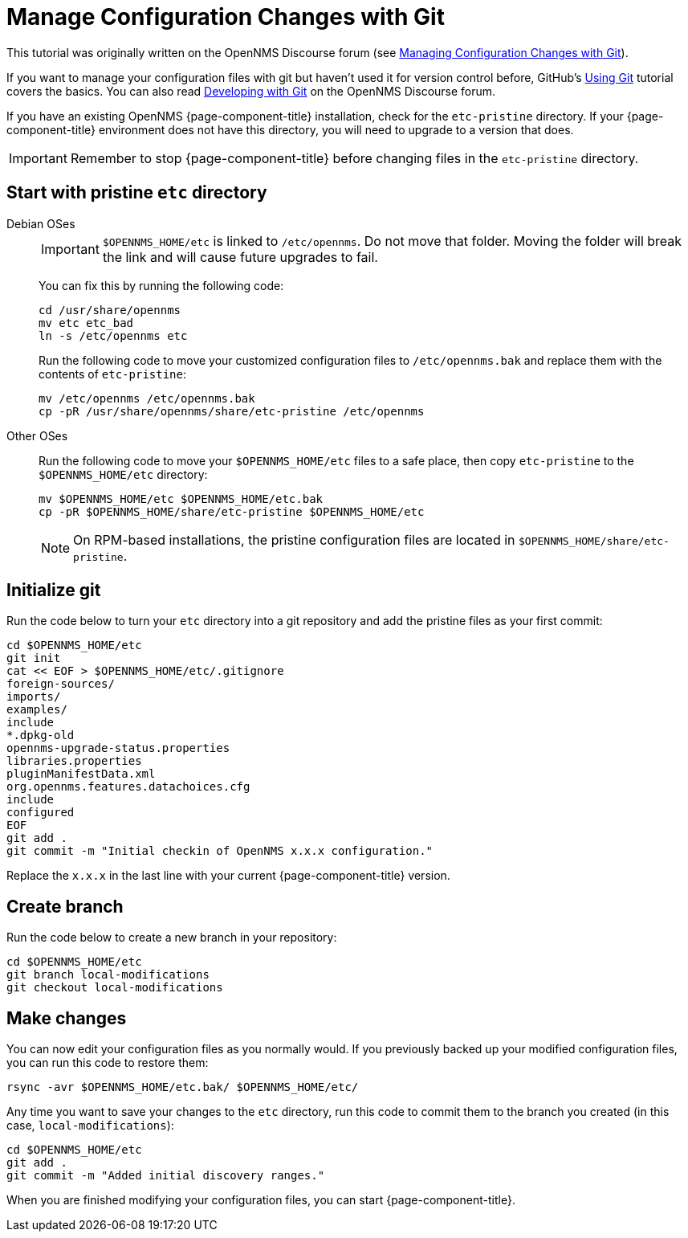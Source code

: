 [[git-diff]]
= Manage Configuration Changes with Git

This tutorial was originally written on the OpenNMS Discourse forum (see https://opennms.discourse.group/t/managing-configuration-changes-with-git/2327[Managing Configuration Changes with Git]).

If you want to manage your configuration files with git but haven't used it for version control before, GitHub's https://docs.github.com/en/get-started/using-git[Using Git] tutorial covers the basics.
You can also read https://opennms.discourse.group/t/developing-with-git/2228[Developing with Git] on the OpenNMS Discourse forum.

If you have an existing OpenNMS {page-component-title} installation, check for the `etc-pristine` directory.
If your {page-component-title} environment does not have this directory, you will need to upgrade to a version that does.

IMPORTANT: Remember to stop {page-component-title} before changing files in the `etc-pristine` directory.

== Start with pristine `etc` directory

[{tabs}]
====
Debian OSes::
+
--
IMPORTANT: `$OPENNMS_HOME/etc` is linked to `/etc/opennms`.
Do not move that folder.
Moving the folder will break the link and will cause future upgrades to fail.

You can fix this by running the following code:

[source, console]
----
cd /usr/share/opennms
mv etc etc_bad
ln -s /etc/opennms etc
----

Run the following code to move your customized configuration files to `/etc/opennms.bak` and replace them with the contents of `etc-pristine`:

[source, console]
----
mv /etc/opennms /etc/opennms.bak
cp -pR /usr/share/opennms/share/etc-pristine /etc/opennms
----
--

Other OSes::
+
--
Run the following code to move your `$OPENNMS_HOME/etc` files to a safe place, then copy `etc-pristine` to the `$OPENNMS_HOME/etc` directory:

[source, console]
----
mv $OPENNMS_HOME/etc $OPENNMS_HOME/etc.bak
cp -pR $OPENNMS_HOME/share/etc-pristine $OPENNMS_HOME/etc
----

NOTE: On RPM-based installations, the pristine configuration files are located in `$OPENNMS_HOME/share/etc-pristine`.
--
====

== Initialize git

Run the code below to turn your `etc` directory into a git repository and add the pristine files as your first commit:

[source, console]
----
cd $OPENNMS_HOME/etc
git init
cat << EOF > $OPENNMS_HOME/etc/.gitignore
foreign-sources/
imports/
examples/
include
*.dpkg-old
opennms-upgrade-status.properties
libraries.properties
pluginManifestData.xml
org.opennms.features.datachoices.cfg
include
configured
EOF
git add .
git commit -m "Initial checkin of OpenNMS x.x.x configuration."
----

Replace the `x.x.x` in the last line with your current {page-component-title} version.

== Create branch

Run the code below to create a new branch in your repository:

[source, console]
----
cd $OPENNMS_HOME/etc
git branch local-modifications
git checkout local-modifications
----

[[make-changes]]
== Make changes

You can now edit your configuration files as you normally would.
If you previously backed up your modified configuration files, you can run this code to restore them:

[source, console]
----
rsync -avr $OPENNMS_HOME/etc.bak/ $OPENNMS_HOME/etc/
----

Any time you want to save your changes to the `etc` directory, run this code to commit them to the branch you created (in this case, `local-modifications`):

[source, console]
----
cd $OPENNMS_HOME/etc
git add .
git commit -m "Added initial discovery ranges."
----

When you are finished modifying your configuration files, you can start {page-component-title}.